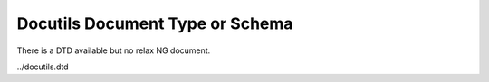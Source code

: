 Docutils Document Type or Schema
================================


There is a DTD available but no relax NG document.

../docutils.dtd

